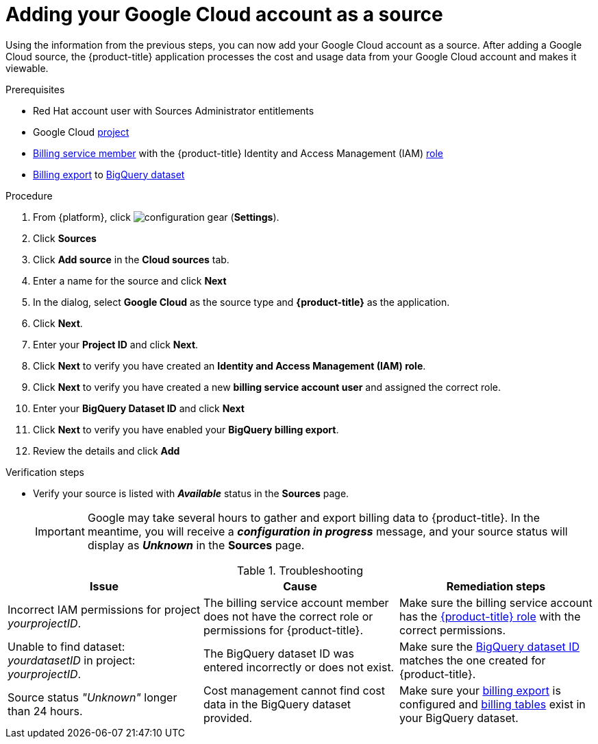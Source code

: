 // Module included in the following assemblies:
//
// assembly-adding-gcp-sources.adoc
:_module-type: PROCEDURE
:experimental:

[id="proc_adding-a-gcp-account_{context}"]
= Adding your Google Cloud account as a source

[role="_abstract"]
Using the information from the previous steps, you can now add your Google Cloud account as a source. After adding a Google Cloud source, the {product-title} application processes the cost and usage data from your Google Cloud account and makes it viewable.

.Prerequisites

* Red Hat account user with Sources Administrator entitlements
* Google Cloud xref:creating-a-project-gcp_{context}[project]
* xref:adding-new-member-with-cost-role-gcp_{context}[Billing service member] with the {product-title} Identity and Access Management (IAM) xref:creating-iam-role-gcp_{context}[role]
* xref:exporting-billing-data-gcp_{context}[Billing export] to xref:creating-a-dataset-gcp_{context}[BigQuery dataset]

.Procedure

. From {platform}, click image:configuration-gear.png[] (*Settings*).
. Click btn:[Sources]
. Click btn:[Add source] in the *Cloud sources* tab.
. Enter a name for the source and click btn:[Next]
. In the dialog, select *Google Cloud* as the source type and *{product-title}* as the application.
. Click *Next*.
. Enter your *Project ID* and click *Next*.
. Click btn:[Next] to verify you have created an *Identity and Access Management (IAM) role*.
. Click btn:[Next] to verify you have created a new *billing service account user* and assigned the correct role.
. Enter your *BigQuery Dataset ID* and click btn:[Next]
. Click btn:[Next] to verify you have enabled your *BigQuery billing export*.
. Review the details and click btn:[Add]



.Verification steps
* Verify your source is listed with *_Available_* status in the *Sources* page.
+
[IMPORTANT]
====
Google may take several hours to gather and export billing data to {product-title}. In the meantime, you will receive a *_configuration in progress_* message, and your source status will display as *_Unknown_* in the *Sources* page.
====

.Troubleshooting
|===
|Issue | Cause | Remediation steps

| Incorrect IAM permissions for project _yourprojectID_.
| The billing service account member does not have the correct role or permissions for {product-title}.
| Make sure the billing service account has the xref:creating-iam-role-gcp_{context}[{product-title} role] with the correct permissions.

| Unable to find dataset: _yourdatasetID_ in project: _yourprojectID_.
| The BigQuery dataset ID was entered incorrectly or does not exist.
| Make sure the xref:creating-a-dataset-gcp_{context}[BigQuery dataset ID] matches the one created for {product-title}.

| Source status _"Unknown"_ longer than 24 hours.
| Cost management cannot find cost data in the BigQuery dataset provided.
| Make sure your xref:exporting-billing-data-gcp_{context}[billing export] is configured and xref:viewing-data-collected-gcp_{context}[billing tables] exist in your BigQuery dataset.
|===
